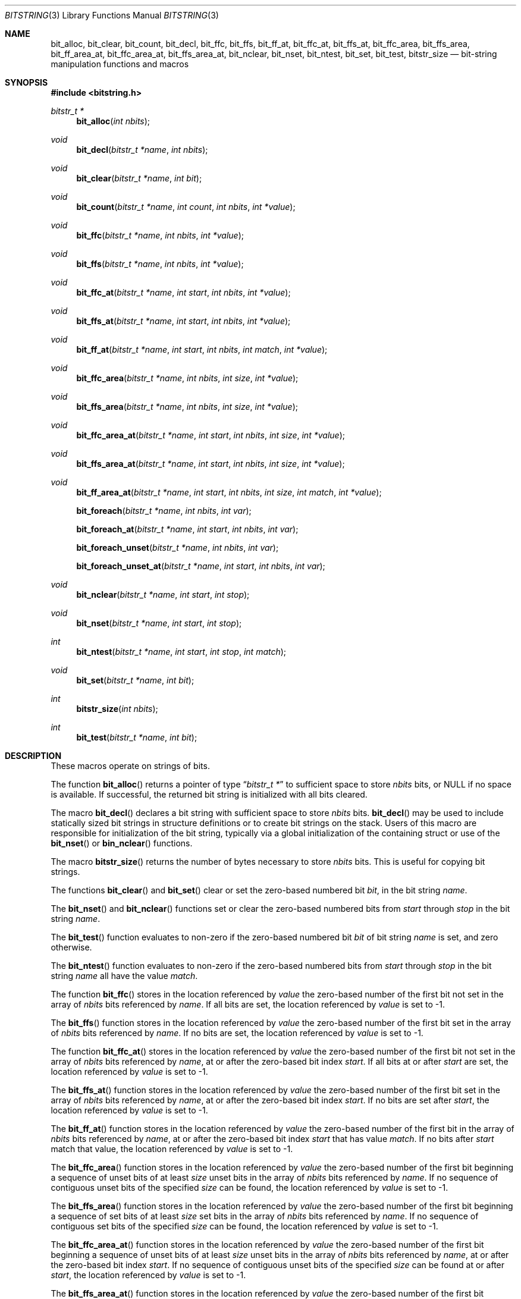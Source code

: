 .\" Copyright (c) 1989, 1991, 1993
.\"	The Regents of the University of California.  All rights reserved.
.\"
.\" This code is derived from software contributed to Berkeley by
.\" Paul Vixie.
.\" Redistribution and use in source and binary forms, with or without
.\" modification, are permitted provided that the following conditions
.\" are met:
.\" 1. Redistributions of source code must retain the above copyright
.\"    notice, this list of conditions and the following disclaimer.
.\" 2. Redistributions in binary form must reproduce the above copyright
.\"    notice, this list of conditions and the following disclaimer in the
.\"    documentation and/or other materials provided with the distribution.
.\" 3. Neither the name of the University nor the names of its contributors
.\"    may be used to endorse or promote products derived from this software
.\"    without specific prior written permission.
.\"
.\" THIS SOFTWARE IS PROVIDED BY THE REGENTS AND CONTRIBUTORS ``AS IS'' AND
.\" ANY EXPRESS OR IMPLIED WARRANTIES, INCLUDING, BUT NOT LIMITED TO, THE
.\" IMPLIED WARRANTIES OF MERCHANTABILITY AND FITNESS FOR A PARTICULAR PURPOSE
.\" ARE DISCLAIMED.  IN NO EVENT SHALL THE REGENTS OR CONTRIBUTORS BE LIABLE
.\" FOR ANY DIRECT, INDIRECT, INCIDENTAL, SPECIAL, EXEMPLARY, OR CONSEQUENTIAL
.\" DAMAGES (INCLUDING, BUT NOT LIMITED TO, PROCUREMENT OF SUBSTITUTE GOODS
.\" OR SERVICES; LOSS OF USE, DATA, OR PROFITS; OR BUSINESS INTERRUPTION)
.\" HOWEVER CAUSED AND ON ANY THEORY OF LIABILITY, WHETHER IN CONTRACT, STRICT
.\" LIABILITY, OR TORT (INCLUDING NEGLIGENCE OR OTHERWISE) ARISING IN ANY WAY
.\" OUT OF THE USE OF THIS SOFTWARE, EVEN IF ADVISED OF THE POSSIBILITY OF
.\" SUCH DAMAGE.
.\"
.\" Copyright (c) 2014,2016 Spectra Logic Corporation
.\" All rights reserved.
.\"
.\" Redistribution and use in source and binary forms, with or without
.\" modification, are permitted provided that the following conditions
.\" are met:
.\" 1. Redistributions of source code must retain the above copyright
.\"    notice, this list of conditions, and the following disclaimer,
.\"    without modification.
.\" 2. Redistributions in binary form must reproduce at minimum a disclaimer
.\"    substantially similar to the "NO WARRANTY" disclaimer below
.\"    ("Disclaimer") and any redistribution must be conditioned upon
.\"    including a substantially similar Disclaimer requirement for further
.\"    binary redistribution.
.\"
.\" NO WARRANTY
.\" THIS SOFTWARE IS PROVIDED BY THE COPYRIGHT HOLDERS AND CONTRIBUTORS
.\" "AS IS" AND ANY EXPRESS OR IMPLIED WARRANTIES, INCLUDING, BUT NOT
.\" LIMITED TO, THE IMPLIED WARRANTIES OF MERCHANTIBILITY AND FITNESS FOR
.\" A PARTICULAR PURPOSE ARE DISCLAIMED. IN NO EVENT SHALL THE COPYRIGHT
.\" HOLDERS OR CONTRIBUTORS BE LIABLE FOR SPECIAL, EXEMPLARY, OR CONSEQUENTIAL
.\" DAMAGES (INCLUDING, BUT NOT LIMITED TO, PROCUREMENT OF SUBSTITUTE GOODS
.\" OR SERVICES; LOSS OF USE, DATA, OR PROFITS; OR BUSINESS INTERRUPTION)
.\" HOWEVER CAUSED AND ON ANY THEORY OF LIABILITY, WHETHER IN CONTRACT,
.\" STRICT LIABILITY, OR TORT (INCLUDING NEGLIGENCE OR OTHERWISE) ARISING
.\" IN ANY WAY OUT OF THE USE OF THIS SOFTWARE, EVEN IF ADVISED OF THE
.\" POSSIBILITY OF SUCH DAMAGES.
.\"
.\"     @(#)bitstring.3	8.1 (Berkeley) 7/19/93
.\" $NQC$
.\"
.Dd August 8, 2021
.Dt BITSTRING 3
.Os
.Sh NAME
.Nm bit_alloc ,
.Nm bit_clear ,
.Nm bit_count ,
.Nm bit_decl ,
.Nm bit_ffc ,
.Nm bit_ffs ,
.Nm bit_ff_at ,
.Nm bit_ffc_at ,
.Nm bit_ffs_at ,
.Nm bit_ffc_area ,
.Nm bit_ffs_area ,
.Nm bit_ff_area_at ,
.Nm bit_ffc_area_at ,
.Nm bit_ffs_area_at ,
.Nm bit_nclear ,
.Nm bit_nset ,
.Nm bit_ntest ,
.Nm bit_set ,
.Nm bit_test ,
.Nm bitstr_size
.Nd bit-string manipulation functions and macros
.Sh SYNOPSIS
.In bitstring.h
.Ft bitstr_t *
.Fn bit_alloc "int nbits"
.Ft void
.Fn bit_decl "bitstr_t *name" "int nbits"
.Ft void
.Fn bit_clear "bitstr_t *name" "int bit"
.Ft void
.Fn bit_count "bitstr_t *name" "int count" "int nbits" "int *value"
.Ft void
.Fn bit_ffc "bitstr_t *name" "int nbits" "int *value"
.Ft void
.Fn bit_ffs "bitstr_t *name" "int nbits" "int *value"
.Ft void
.Fn bit_ffc_at "bitstr_t *name" "int start" "int nbits" "int *value"
.Ft void
.Fn bit_ffs_at "bitstr_t *name" "int start" "int nbits" "int *value"
.Ft void
.Fn bit_ff_at "bitstr_t *name" "int start" "int nbits" "int match" "int *value"
.Ft void
.Fn bit_ffc_area "bitstr_t *name" "int nbits" "int size" "int *value"
.Ft void
.Fn bit_ffs_area "bitstr_t *name" "int nbits" "int size" "int *value"
.Ft void
.Fn bit_ffc_area_at "bitstr_t *name" "int start" "int nbits" "int size" "int *value"
.Ft void
.Fn bit_ffs_area_at "bitstr_t *name" "int start" "int nbits" "int size" "int *value"
.Ft void
.Fn bit_ff_area_at "bitstr_t *name" "int start" "int nbits" "int size" "int match" "int *value"
.Fn bit_foreach "bitstr_t *name" "int nbits" "int var"
.Fn bit_foreach_at "bitstr_t *name" "int start" "int nbits" "int var"
.Fn bit_foreach_unset "bitstr_t *name" "int nbits" "int var"
.Fn bit_foreach_unset_at "bitstr_t *name" "int start" "int nbits" "int var"
.Ft void
.Fn bit_nclear "bitstr_t *name" "int start" "int stop"
.Ft void
.Fn bit_nset "bitstr_t *name" "int start" "int stop"
.Ft int
.Fn bit_ntest "bitstr_t *name" "int start" "int stop" "int match"
.Ft void
.Fn bit_set "bitstr_t *name" "int bit"
.Ft int
.Fn bitstr_size "int nbits"
.Ft int
.Fn bit_test "bitstr_t *name" "int bit"
.Sh DESCRIPTION
These macros operate on strings of bits.
.Pp
The function
.Fn bit_alloc
returns a pointer of type
.Dq Fa "bitstr_t *"
to sufficient space to store
.Fa nbits
bits, or
.Dv NULL
if no space is available.
If successful, the returned bit string is initialized with all bits cleared.
.Pp
The macro
.Fn bit_decl
declares a bit string with sufficient space to store
.Fa nbits
bits.
.Fn bit_decl
may be used to include statically sized bit strings in structure
definitions or to create bit strings on the stack.
Users of this macro are responsible for initialization of the bit string,
typically via a global initialization of the containing struct or use of the
.Fn bit_nset
or
.Fn bin_nclear
functions.
.Pp
The macro
.Fn bitstr_size
returns the number of bytes necessary to store
.Fa nbits
bits.
This is useful for copying bit strings.
.Pp
The functions
.Fn bit_clear
and
.Fn bit_set
clear or set the zero-based numbered bit
.Fa bit ,
in the bit string
.Ar name .
.Pp
The
.Fn bit_nset
and
.Fn bit_nclear
functions
set or clear the zero-based numbered bits from
.Fa start
through
.Fa stop
in the bit string
.Ar name .
.Pp
The
.Fn bit_test
function
evaluates to non-zero if the zero-based numbered bit
.Fa bit
of bit string
.Fa name
is set, and zero otherwise.
.Pp
The
.Fn bit_ntest
function
evaluates to non-zero if the zero-based numbered bits from
.Fa start
through
.Fa stop
in the bit string
.Ar name
all have the value
.Ar match .
.Pp
The function
.Fn bit_ffc
stores in the location referenced by
.Fa value
the zero-based number of the first bit not set in the array of
.Fa nbits
bits referenced by
.Fa name .
If all bits are set, the location referenced by
.Fa value
is set to \-1.
.Pp
The
.Fn bit_ffs
function
stores in the location referenced by
.Fa value
the zero-based number of the first bit set in the array of
.Fa nbits
bits referenced by
.Fa name .
If no bits are set, the location referenced by
.Fa value
is set to \-1.
.Pp
The function
.Fn bit_ffc_at
stores in the location referenced by
.Fa value
the zero-based number of the first bit not set in the array of
.Fa nbits
bits referenced by
.Fa name ,
at or after the zero-based bit index
.Fa start .
If all bits at or after
.Fa start
are set, the location referenced by
.Fa value
is set to \-1.
.Pp
The
.Fn bit_ffs_at
function
stores in the location referenced by
.Fa value
the zero-based number of the first bit set in the array of
.Fa nbits
bits referenced by
.Fa name ,
at or after the zero-based bit index
.Fa start .
If no bits are set after
.Fa start ,
the location referenced by
.Fa value
is set to \-1.
.Pp
The
.Fn bit_ff_at
function
stores in the location referenced by
.Fa value
the zero-based number of the first bit in the array of
.Fa nbits
bits referenced by
.Fa name ,
at or after the zero-based bit index
.Fa start
that has value
.Fa match .
If no bits after
.Fa start
match that value, the location referenced by
.Fa value
is set to \-1.
.Pp
The
.Fn bit_ffc_area
function stores in the location referenced by
.Fa value
the zero-based number of the first bit beginning a sequence of unset bits of
at least
.Fa size
unset bits in the array of
.Fa nbits
bits referenced by
.Fa name .
If no sequence of contiguous unset bits of the specified
.Fa size
can be found, the location referenced by
.Fa value
is set to \-1.
.Pp
The
.Fn bit_ffs_area
function stores in the location referenced by
.Fa value
the zero-based number of the first bit beginning a sequence of set bits of
at least
.Fa size
set bits in the array of
.Fa nbits
bits referenced by
.Fa name .
If no sequence of contiguous set bits of the specified
.Fa size
can be found, the location referenced by
.Fa value
is set to \-1.
.Pp
The
.Fn bit_ffc_area_at
function stores in the location referenced by
.Fa value
the zero-based number of the first bit beginning a sequence of unset bits of
at least
.Fa size
unset bits in the array of
.Fa nbits
bits referenced by
.Fa name ,
at or after the zero-based bit index
.Fa start .
If no sequence of contiguous unset bits of the specified
.Fa size
can be found at or after
.Fa start ,
the location referenced by
.Fa value
is set to \-1.
.Pp
The
.Fn bit_ffs_area_at
function stores in the location referenced by
.Fa value
the zero-based number of the first bit beginning a sequence of set bits of
at least
.Fa size
set bits in the array of
.Fa nbits
bits referenced by
.Fa name ,
at or after the zero-based bit index
.Fa start .
If no sequence of contiguous set bits of the specified
.Fa size
can be found at or after
.Fa start ,
the location referenced by
.Fa value
is set to \-1.
.Pp
The
.Fn bit_ff_area_at
function stores in the location referenced by
.Fa value
the zero-based number of the first bit beginning a sequence of bits of
at least
.Fa size
bits in the array of
.Fa nbits
bits referenced by
.Fa name ,
at or after the zero-based bit index
.Fa start 
in which all bits have the value
.Fa match .
If no sequence of contiguous such bits of the specified
.Fa size
can be found at or after
.Fa start ,
the location referenced by
.Fa value
is set to \-1.
.Pp
The
.Fn bit_count
function stores in the location referenced by
.Fa value
the number of bits set in the array of
.Fa nbits
bits referenced by
.Fa name ,
at or after the zero-based bit index
.Fa start .
.Pp
The macro
.Fn bit_foreach
traverses all set bits in the array of
.Fa nbits
referenced by
.Fa name
in the forward direction, assigning each location in turn to
.Fa var .
.Pp
The macro
.Fn bit_foreach_at
traverses all set bits in the array of
.Fa nbits
referenced by
.Fa name
in the forward direction at or after the zero-based bit index
.Fa start ,
assigning each location in turn to
.Fa var .
.Pp
The macro
.Fn bit_foreach_unset
traverses all unset bits in the array of
.Fa nbits
referenced by
.Fa name
in the forward direction, assigning each location in turn to
.Fa var .
.Pp
The macro
.Fn bit_foreach_unset_at
traverses all unset bits in the array of
.Fa nbits
referenced by
.Fa name
in the forward direction at or after the zero-based bit index
.Fa start ,
assigning each location in turn to
.Fa var .
.Pp
The arguments in bit string macros are evaluated only once and may safely
have side effects.
.Sh EXAMPLES
.Bd -literal -offset indent
#include <limits.h>
#include <bitstring.h>

\&...
#define	LPR_BUSY_BIT		0
#define	LPR_FORMAT_BIT		1
#define	LPR_DOWNLOAD_BIT	2
\&...
#define	LPR_AVAILABLE_BIT	9
#define	LPR_MAX_BITS		10

make_lpr_available()
{
	bitstr_t bit_decl(bitlist, LPR_MAX_BITS);
	...
	bit_nclear(bitlist, 0, LPR_MAX_BITS - 1);
	...
	if (!bit_test(bitlist, LPR_BUSY_BIT)) {
		bit_clear(bitlist, LPR_FORMAT_BIT);
		bit_clear(bitlist, LPR_DOWNLOAD_BIT);
		bit_set(bitlist, LPR_AVAILABLE_BIT);
	}
}
.Ed
.Sh SEE ALSO
.Xr malloc 3 ,
.Xr bitset 9
.Sh HISTORY
The
.Nm bitstring
functions first appeared in
.Bx 4.4 .
